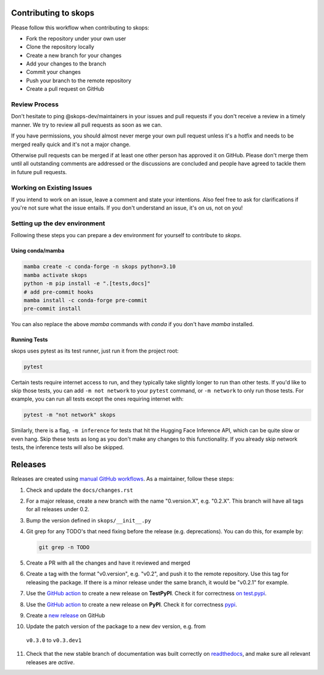 Contributing to skops
=====================

Please follow this workflow when contributing to skops:

- Fork the repository under your own user
- Clone the repository locally
- Create a new branch for your changes
- Add your changes to the branch
- Commit your changes
- Push your branch to the remote repository
- Create a pull request on GitHub

Review Process
--------------

Don't hesitate to ping @skops-dev/maintainers in your issues and pull requests
if you don't receive a review in a timely manner. We try to review all pull
requests as soon as we can.

If you have permissions, you should almost never merge your own pull request
unless it's a hotfix and needs to be merged really quick and it's not a major
change.

Otherwise pull requests can be merged if at least one other person has approved
it on GitHub. Please don't merge them until all outstanding comments are
addressed or the discussions are concluded and people have agreed to tackle
them in future pull requests.

Working on Existing Issues
--------------------------

If you intend to work on an issue, leave a comment and state your intentions.
Also feel free to ask for clarifications if you're not sure what the issue
entails. If you don't understand an issue, it's on us, not on you!

Setting up the dev environment
------------------------------

Following these steps you can prepare a dev environment for yourself to
contribute to `skops`.

Using conda/mamba
~~~~~~~~~~~~~~~~~

.. code:: bash

          mamba create -c conda-forge -n skops python=3.10
          mamba activate skops
          python -m pip install -e ".[tests,docs]"
          # add pre-commit hooks
          mamba install -c conda-forge pre-commit
          pre-commit install

You can also replace the above `mamba` commands with `conda` if you don't have
`mamba` installed.


Running Tests
~~~~~~~~~~~~~

skops uses pytest as its test runner, just run it from the project root:

.. code:: bash

   pytest

Certain tests require internet access to run, and they typically take slightly
longer to run than other tests. If you'd like to skip those tests, you can add
``-m not network`` to your ``pytest`` command, or ``-m network`` to only run
those tests. For example, you can run all tests except the ones requiring
internet with:

.. code:: bash

   pytest -m "not network" skops

Similarly, there is a flag, ``-m inference`` for tests that hit the Hugging Face
Inference API, which can be quite slow or even hang. Skip these tests as long as
you don't make any changes to this functionality. If you already skip network
tests, the inference tests will also be skipped.


Releases
========

Releases are created using `manual GitHub workflows
<https://docs.github.com/en/actions/managing-workflow-runs/manually-running-a-workflow>`_.
As a maintainer, follow these steps:

1. Check and update the ``docs/changes.rst``
2. For a major release, create a new branch with the name "0.version.X", e.g.
   "0.2.X". This branch will have all tags for all releases under 0.2.
3. Bump the version defined in ``skops/__init__.py``
4. Git grep for any TODO's that need fixing before the release (e.g.
   deprecations). You can do this, for example by:

   .. code:: bash

      git grep -n TODO


5. Create a PR with all the changes and have it reviewed and merged
6. Create a tag with the format "v0.version", e.g. "v0.2", and push it to the
   remote repository. Use this tag for releasing the package. If there is a
   minor release under the same branch, it would be "v0.2.1" for example.
7. Use the `GitHub action
   <https://github.com/skops-dev/skops/actions/workflows/publish-pypi.yml>`__ to
   create a new release on **TestPyPI**. Check it for correctness `on test.pypi
   <https://test.pypi.org/project/skops/>`_.
8. Use the `GitHub action
   <https://github.com/skops-dev/skops/actions/workflows/publish-pypi.yml>`__ to
   create a new release on **PyPI**. Check it for correctness `pypi
   <https://pypi.org/project/skops/>`_.
9. Create a `new release <https://github.com/skops-dev/skops/releases>`_ on
   GitHub
10. Update the patch version of the package to a new dev version, e.g. from
   ``v0.3.0`` to ``v0.3.dev1``
11. Check that the new stable branch of documentation was built correctly on
    `readthedocs <https://readthedocs.org/projects/skops/builds/>`_, and make
    sure all relevant releases are *active*.
